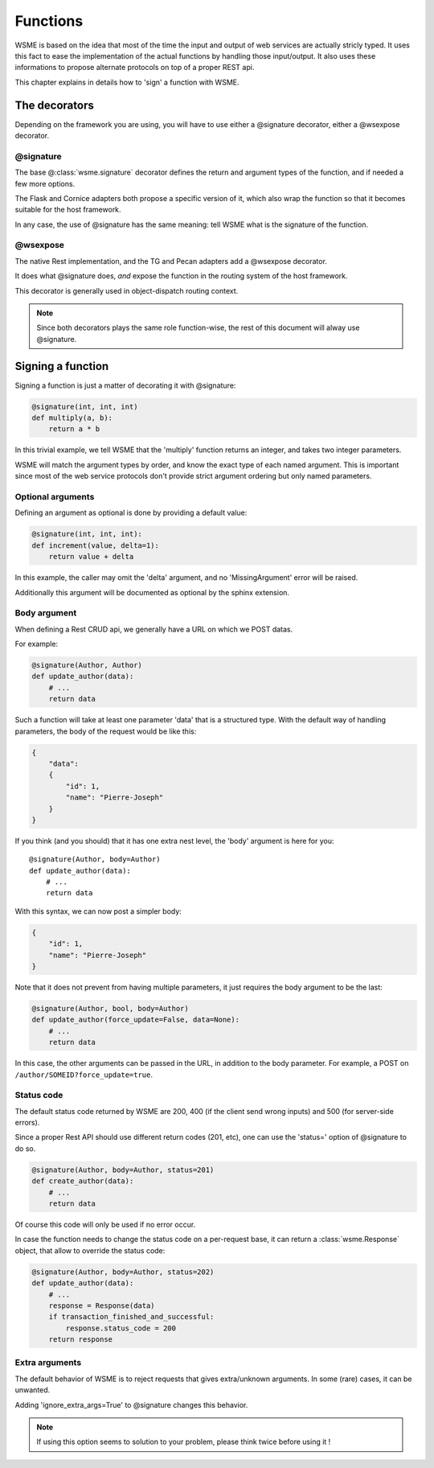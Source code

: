 Functions
=========

WSME is based on the idea that most of the time the input and output of web
services are actually stricly typed. It uses this fact to ease the
implementation of the actual functions by handling those input/output.
It also uses these informations to propose alternate protocols on top of a
proper REST api.

This chapter explains in details how to 'sign' a function with WSME.

The decorators
--------------

Depending on the framework you are using, you will have to use either a
@signature decorator, either a @wsexpose decorator.

@signature 
~~~~~~~~~~

The base @\ :class:`wsme.signature` decorator defines the return and argument types
of the function, and if needed a few more options.

The Flask and Cornice adapters both propose a specific version of it, which
also wrap the function so that it becomes suitable for the host framework.

In any case, the use of @signature has the same meaning: tell WSME what is the
signature of the function.

@wsexpose
~~~~~~~~~

The native Rest implementation, and the TG and Pecan adapters add a @wsexpose
decorator.

It does what @signature does, *and* expose the function in the routing system
of the host framework.

This decorator is generally used in object-dispatch routing context.

.. note::

    Since both decorators plays the same role function-wise, the rest of this
    document will alway use @signature.

Signing a function
------------------

Signing a function is just a matter of decorating it with @signature:

.. code-block:: python

    @signature(int, int, int)
    def multiply(a, b):
        return a * b

In this trivial example, we tell WSME that the 'multiply' function returns an
integer, and takes two integer parameters.

WSME will match the argument types by order, and know the exact type of each
named argument. This is important since most of the web service protocols don't
provide strict argument ordering but only named parameters.

Optional arguments
~~~~~~~~~~~~~~~~~~

Defining an argument as optional is done by providing a default value:

.. code-block:: python

    @signature(int, int, int):
    def increment(value, delta=1):
        return value + delta

In this example, the caller may omit the 'delta' argument, and no
'MissingArgument' error will be raised.

Additionally this argument will be documented as optional by the sphinx
extension.

Body argument
~~~~~~~~~~~~~

When defining a Rest CRUD api, we generally have a URL on which we POST datas.

For example:

.. code-block:: python

    @signature(Author, Author)
    def update_author(data):
        # ...
        return data

Such a function will take at least one parameter 'data' that is a structured
type. With the default way of handling parameters, the body of the request
would be like this:

.. code-block:: javascript

    {
        "data":
        {
            "id": 1,
            "name": "Pierre-Joseph"
        }
    }

If you think (and you should) that it has one extra nest level, the 'body'
argument is here for you::

    @signature(Author, body=Author)
    def update_author(data):
        # ...
        return data

With this syntax, we can now post a simpler body:

.. code-block:: javascript

    {
        "id": 1,
        "name": "Pierre-Joseph"
    }

Note that it does not prevent from having multiple parameters, it just requires
the body argument to be the last:

.. code-block:: python

    @signature(Author, bool, body=Author)
    def update_author(force_update=False, data=None):
        # ...
        return data

In this case, the other arguments can be passed in the URL, in addition to the
body parameter. For example, a POST on ``/author/SOMEID?force_update=true``.

Status code
~~~~~~~~~~~

The default status code returned by WSME are 200, 400 (if the client send wrong
inputs) and 500 (for server-side errors).

Since a proper Rest API should use different return codes (201, etc), one can
use the 'status=' option of @signature to do so.

.. code-block:: python

    @signature(Author, body=Author, status=201)
    def create_author(data):
        # ...
        return data

Of course this code will only be used if no error occur.

In case the function needs to change the status code on a per-request base, it
can return a :class:`wsme.Response` object, that allow to override the status
code:

.. code-block:: python

    @signature(Author, body=Author, status=202)
    def update_author(data):
        # ...
        response = Response(data)
        if transaction_finished_and_successful:
            response.status_code = 200
        return response

Extra arguments
~~~~~~~~~~~~~~~

The default behavior of WSME is to reject requests that gives extra/unknown
arguments.  In some (rare) cases, it can be unwanted.

Adding 'ignore_extra_args=True' to @signature changes this behavior.

.. note::

    If using this option seems to solution to your problem, please think twice
    before using it !
